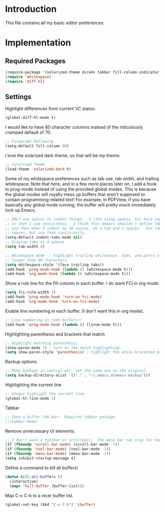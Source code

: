 * Introduction

This file contains all my basic editor preferences.

* Implementation
** Required Packages

#+name: requirements
#+begin_src emacs-lisp
(require-package '(solarized-theme dired+ tabbar fill-column-indicator diff-hl))
(require 'whitespace)
(require 'diff-hl)
#+end_src

** Settings

Highlight differences from current VC status.

#+begin_src emacs-lisp :tangle yes
(global-diff-hl-mode t)
#+end_src

I would like to have 80 character columns instead of the ridiculously cramped
default of 70.

#+name: init
#+begin_src emacs-lisp
;; Parapraph Reflowing
(setq-default fill-column 80)
#+end_src

I love the solarized dark theme, so that will be my theme.

#+name: init
#+begin_src emacs-lisp
;; Solarized Theme
(load-theme 'solarized-dark t)
#+end_src

Some of my whitespace preferences such as tab use, tab width, and trailing
whitespace.  Note that here, and in a few more places later on, I add a hook to
prog-mode instead of using the provided global modes.  This is because the
global modes will royally mess up buffers that aren't supposed to contain
programming-related text!  For example, in PDFView, if you have basically any
global mode running, the buffer will pretty much immediately lock up Emacs.

#+begin_src emacs-lisp :tangle yes
;; ONLY use spaces to indent things.  I like using spaces, but more importantly
;; is that I use consistency.  I think that emaacs shouldn't define TAB=8 spaces
;; and then when I indent by 10 spaces, do a tab and 2 spaces.  Use tabs or use
;; spaces, but use them consistently.
(setq-default indent-tabs-mode nil)
;; Display tabs as 4 spaces
(setq tab-width 4)

;; Whitespace mode -- highlight trailing whitespace, tabs, and parts of lines
;; longer than 80 characters.
(setq whitespace-style '(face trailing tabs))
(add-hook 'prog-mode-hook (lambda () (whitespace-mode t)))
(add-hook 'org-mode-hook (lambda () (whitespace-mode t)))
#+end_src

Show a rule line for the fill-column in each buffer.  I do want FCI in org mode.

#+begin_src emacs-lisp :tangle yes
(setq fci-rule-width 3)
(add-hook 'prog-mode-hook 'turn-on-fci-mode)
(add-hook 'org-mode-hook 'turn-on-fci-mode)
#+end_src

Enable line numbering in each buffer.  (I don't want this in org mode).

#+name: init
#+begin_src emacs-lisp
;; Line numbering on code buffers!!
(add-hook 'prog-mode-hook (lambda () (linum-mode t)))
#+end_src

Highlighting parenthesis and brackets that match.

#+name: init
#+begin_src emacs-lisp
;; Highlight matching parenthesis
(show-paren-mode 1) ; turn on the match highlighting
(setq show-paren-style 'parenthesis) ; highlight the whole bracketed expression
#+end_src

Backup options.

#+name: init
#+begin_src emacs-lisp
;; Make backups in central dir, not the same one as the original.
(setq backup-directory-alist `(("." . "~/.emacs.d/emacs-backup")))
#+end_src

Highlighting the current line

#+name: init
#+begin_src emacs-lisp
;; Always highlight the current line
(global-hl-line-mode 1)
#+end_src

Tabbar

#+name: init
#+begin_src emacs-lisp
;; Show a buffer tab bar!  Requires tabbar package.
;;(tabbar-mode)
#+end_src

Remove unnecessary UI elements.

#+name: init
#+begin_src emacs-lisp
;; I don't want a toolbar or scrollbars.  The menu bar can stay for now.
(if (fboundp 'scroll-bar-mode) (scroll-bar-mode -1))
(if (fboundp 'tool-bar-mode) (tool-bar-mode -1))
(if (fboundp 'menu-bar-mode) (menu-bar-mode -1))
(setq inhibit-startup-message t)
#+end_src

Define a command to kill all buffers!

#+begin_src emacs-lisp :tangle yes
(defun kill-all-buffers ()
  (interactive)
  (mapc 'kill-buffer (buffer-list)))
#+end_src

Map C-x C-b to a nicer buffer list.

#+begin_src emacs-lisp :tangle yes
(global-set-key (kbd "C-x C-b") 'ibuffer)
#+end_src
